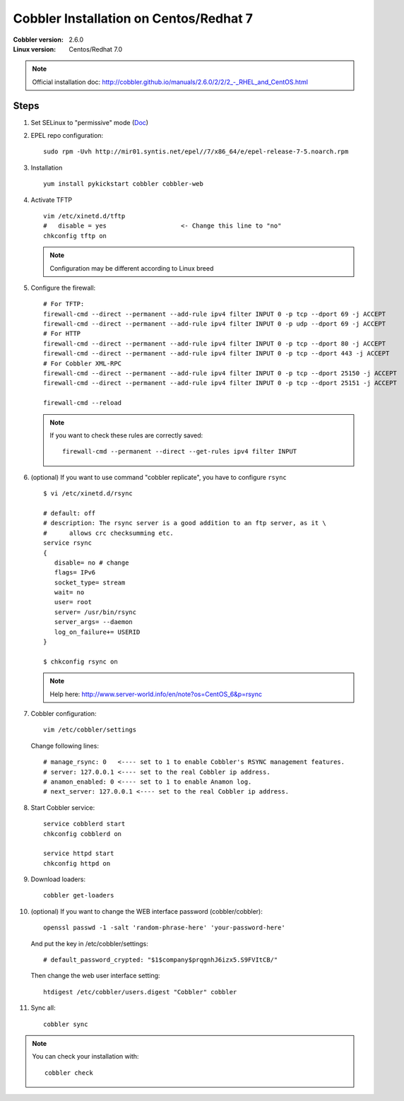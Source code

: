 .. codeauthor:: apallier

=======================================
Cobbler Installation on Centos/Redhat 7
=======================================

:Cobbler version: 2.6.0
:Linux version: Centos/Redhat 7.0

.. note:: 

   Official installation doc:  `<http://cobbler.github.io/manuals/2.6.0/2/2/2_-_RHEL_and_CentOS.html>`_  

Steps
-----

.. highlight:: shell

#. Set SELinux to "permissive" mode (`Doc <http://www.crypt.gen.nz/selinux/disable_selinux.html#DIS3>`_)

#. EPEL repo configuration: ::

      sudo rpm -Uvh http://mir01.syntis.net/epel//7/x86_64/e/epel-release-7-5.noarch.rpm      

#. Installation ::
    
      yum install pykickstart cobbler cobbler-web

#. Activate TFTP ::

      vim /etc/xinetd.d/tftp
      #   disable = yes                    <- Change this line to "no"
      chkconfig tftp on

   .. note:: 
         
      Configuration may be different according to Linux breed

#. Configure the firewall: ::
 
      # For TFTP:
      firewall-cmd --direct --permanent --add-rule ipv4 filter INPUT 0 -p tcp --dport 69 -j ACCEPT
      firewall-cmd --direct --permanent --add-rule ipv4 filter INPUT 0 -p udp --dport 69 -j ACCEPT
      # For HTTP
      firewall-cmd --direct --permanent --add-rule ipv4 filter INPUT 0 -p tcp --dport 80 -j ACCEPT
      firewall-cmd --direct --permanent --add-rule ipv4 filter INPUT 0 -p tcp --dport 443 -j ACCEPT
      # For Cobbler XML-RPC
      firewall-cmd --direct --permanent --add-rule ipv4 filter INPUT 0 -p tcp --dport 25150 -j ACCEPT
      firewall-cmd --direct --permanent --add-rule ipv4 filter INPUT 0 -p tcp --dport 25151 -j ACCEPT
      
      firewall-cmd --reload
      
   .. note::
   
      If you want to check these rules are correctly saved: ::
      
          firewall-cmd --permanent --direct --get-rules ipv4 filter INPUT

#. (optional) If you want to use command "cobbler replicate", you have to configure ``rsync`` ::
   
      $ vi /etc/xinetd.d/rsync
      
      # default: off
      # description: The rsync server is a good addition to an ftp server, as it \
      #      allows crc checksumming etc.
      service rsync
      {
         disable= no # change
         flags= IPv6
         socket_type= stream
         wait= no
         user= root
         server= /usr/bin/rsync
         server_args= --daemon
         log_on_failure+= USERID
      }

      $ chkconfig rsync on
      
   .. note::
   
      Help here: http://www.server-world.info/en/note?os=CentOS_6&p=rsync
         
  
#. Cobbler configuration: ::
   
      vim /etc/cobbler/settings
    
   Change following lines: ::
      
      # manage_rsync: 0   <---- set to 1 to enable Cobbler's RSYNC management features.
      # server: 127.0.0.1 <---- set to the real Cobbler ip address.
      # anamon_enabled: 0 <---- set to 1 to enable Anamon log.
      # next_server: 127.0.0.1 <---- set to the real Cobbler ip address.
      
#. Start Cobbler service: ::

      service cobblerd start
      chkconfig cobblerd on
      
      service httpd start
      chkconfig httpd on

#. Download loaders: ::

      cobbler get-loaders
     
#. (optional) If you want to change the WEB interface password (cobbler/cobbler): ::
      
      openssl passwd -1 -salt 'random-phrase-here' 'your-password-here'
      
   And put the key in /etc/cobbler/settings: ::
   
      # default_password_crypted: "$1$company$prqgnhJ6izx5.S9FVItCB/"
      
   Then change the web user interface setting: ::
   
      htdigest /etc/cobbler/users.digest "Cobbler" cobbler

#. Sync all: ::
   
      cobbler sync       

.. note::

   You can check your installation with: ::
      
      cobbler check
